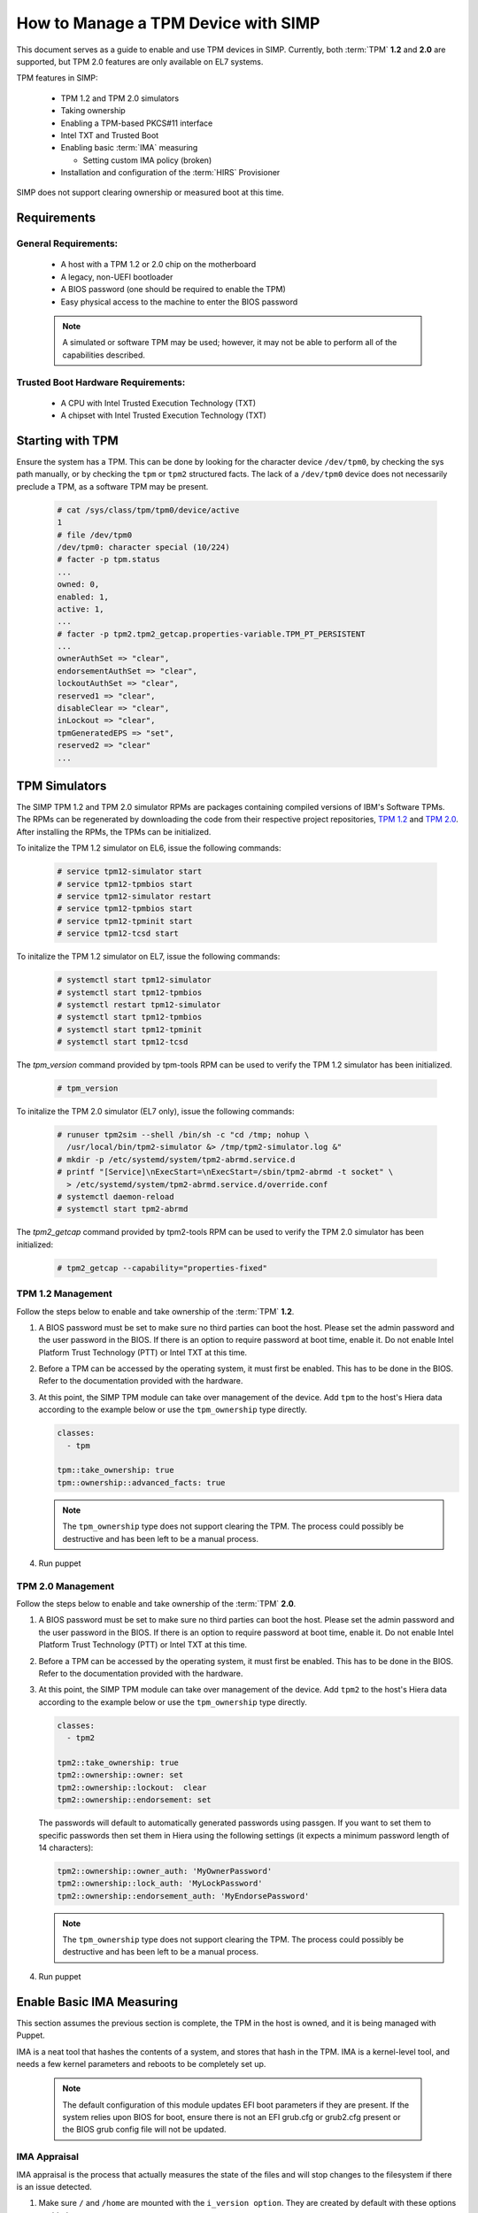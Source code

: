 How to Manage a TPM Device with SIMP
====================================

This document serves as a guide to enable and use TPM devices in SIMP.
Currently, both :term:`TPM` **1.2** and **2.0** are supported, but TPM 2.0
features are only available on EL7 systems.

TPM features in SIMP:

  * TPM 1.2 and TPM 2.0 simulators
  * Taking ownership
  * Enabling a TPM-based PKCS#11 interface
  * Intel TXT and Trusted Boot
  * Enabling basic :term:`IMA` measuring

    * Setting custom IMA policy (broken)

  * Installation and configuration of the :term:`HIRS` Provisioner

SIMP does not support clearing ownership or measured boot at this time.

Requirements
------------

General Requirements:
^^^^^^^^^^^^^^^^^^^^^

  * A host with a TPM 1.2 or 2.0 chip on the motherboard
  * A legacy, non-UEFI bootloader
  * A BIOS password (one should be required to enable the TPM)
  * Easy physical access to the machine to enter the BIOS password

  .. NOTE::
      A simulated or software TPM may be used; however, it may not be able
      to perform all of the capabilities described.


Trusted Boot Hardware Requirements:
^^^^^^^^^^^^^^^^^^^^^^^^^^^^^^^^^^^

  * A CPU with Intel Trusted Execution Technology (TXT)
  * A chipset with Intel Trusted Execution Technology (TXT)


Starting with TPM
-----------------

Ensure the system has a TPM.  This can be done by looking for the character
device ``/dev/tpm0``, by checking the sys path manually, or by checking the
``tpm`` or ``tpm2`` structured facts.  The lack of a ``/dev/tpm0`` device does
not necessarily preclude a TPM, as a software TPM may be present.

   .. code-block:: bash

      # cat /sys/class/tpm/tpm0/device/active
      1
      # file /dev/tpm0
      /dev/tpm0: character special (10/224)
      # facter -p tpm.status
      ...
      owned: 0,
      enabled: 1,
      active: 1,
      ...
      # facter -p tpm2.tpm2_getcap.properties-variable.TPM_PT_PERSISTENT
      ...
      ownerAuthSet => "clear",
      endorsementAuthSet => "clear",
      lockoutAuthSet => "clear",
      reserved1 => "clear",
      disableClear => "clear",
      inLockout => "clear",
      tpmGeneratedEPS => "set",
      reserved2 => "clear"
      ...

TPM Simulators
--------------

The SIMP TPM 1.2 and TPM 2.0 simulator RPMs are packages containing
compiled versions of IBM's Software TPMs. The RPMs can be regenerated by
downloading the code from their respective project repositories, `TPM 1.2`_ and 
`TPM 2.0`_. After installing the RPMs, the TPMs can be initialized.

To initalize the TPM 1.2 simulator on EL6, issue the following commands:

   .. code-block:: yaml

     # service tpm12-simulator start
     # service tpm12-tpmbios start
     # service tpm12-simulator restart
     # service tpm12-tpmbios start
     # service tpm12-tpminit start
     # service tpm12-tcsd start

To initalize the TPM 1.2 simulator on EL7, issue the following commands:

   .. code-block:: yaml

     # systemctl start tpm12-simulator
     # systemctl start tpm12-tpmbios
     # systemctl restart tpm12-simulator
     # systemctl start tpm12-tpmbios
     # systemctl start tpm12-tpminit
     # systemctl start tpm12-tcsd

The `tpm_version` command provided by tpm-tools RPM can be used to verify the 
TPM 1.2 simulator has been initialized.

   .. code-block:: yaml

     # tpm_version

To initalize the TPM 2.0 simulator (EL7 only), issue the following commands:

   .. code-block:: yaml

     # runuser tpm2sim --shell /bin/sh -c "cd /tmp; nohup \
       /usr/local/bin/tpm2-simulator &> /tmp/tpm2-simulator.log &"
     # mkdir -p /etc/systemd/system/tpm2-abrmd.service.d
     # printf "[Service]\nExecStart=\nExecStart=/sbin/tpm2-abrmd -t socket" \
       > /etc/systemd/system/tpm2-abrmd.service.d/override.conf
     # systemctl daemon-reload
     # systemctl start tpm2-abrmd

The `tpm2_getcap` command provided by tpm2-tools RPM can be used to verify the 
TPM 2.0 simulator has been initialized:
 
   .. code-block:: yaml

     # tpm2_getcap --capability="properties-fixed"

TPM 1.2 Management
^^^^^^^^^^^^^^^^^^

Follow the steps below to enable and take ownership of the :term:`TPM` **1.2**.

#. A BIOS password must be set to make sure no third parties can boot the host.
   Please set the admin password and the user password in the BIOS. If there is
   an option to require password at boot time, enable it. Do not enable Intel
   Platform Trust Technology (PTT) or Intel TXT at this time.

#. Before a TPM can be accessed by the operating system, it must first be
   enabled. This has to be done in the BIOS. Refer to the documentation
   provided with the hardware.

#. At this point, the SIMP TPM module can take over management of the device.
   Add ``tpm`` to the host's Hiera data according to the example below or use
   the ``tpm_ownership`` type directly.

   .. code-block:: yaml

     classes:
       - tpm

     tpm::take_ownership: true
     tpm::ownership::advanced_facts: true

   .. NOTE::
      The ``tpm_ownership`` type does not support clearing the TPM. The process
      could possibly be destructive and has been left to be a manual process.

#. Run puppet


TPM 2.0 Management
^^^^^^^^^^^^^^^^^^

Follow the steps below to enable and take ownership of the :term:`TPM` **2.0**.

#. A BIOS password must be set to make sure no third parties can boot the host.
   Please set the admin password and the user password in the BIOS. If there is
   an option to require password at boot time, enable it. Do not enable Intel
   Platform Trust Technology (PTT) or Intel TXT at this time.

#. Before a TPM can be accessed by the operating system, it must first be
   enabled. This has to be done in the BIOS. Refer to the documentation
   provided with the hardware.

#. At this point, the SIMP TPM module can take over management of the device.
   Add ``tpm2`` to the host's Hiera data according to the example below or use
   the ``tpm_ownership`` type directly.

   .. code-block:: yaml

     classes:
       - tpm2

     tpm2::take_ownership: true
     tpm2::ownership::owner: set
     tpm2::ownership::lockout:  clear
     tpm2::ownership::endorsement: set

   The passwords will default to automatically generated passwords using
   passgen. If you want to set them to specific passwords then set them in Hiera
   using the following settings (it expects a minimum password length of 14
   characters):

   .. code-block:: yaml

     tpm2::ownership::owner_auth: 'MyOwnerPassword'
     tpm2::ownership::lock_auth: 'MyLockPassword'
     tpm2::ownership::endorsement_auth: 'MyEndorsePassword'

   .. NOTE::
      The ``tpm_ownership`` type does not support clearing the TPM. The process
      could possibly be destructive and has been left to be a manual process.

#. Run puppet


Enable Basic IMA Measuring
--------------------------

This section assumes the previous section is complete, the TPM in the host is
owned, and it is being managed with Puppet.

IMA is a neat tool that hashes the contents of a system, and stores that hash in
the TPM. IMA is a kernel-level tool, and needs a few kernel parameters and
reboots to be completely set up.

   .. NOTE::
      The default configuration of this module updates EFI boot parameters if
      they are present. If the system relies upon BIOS for boot, ensure there
      is not an EFI grub.cfg or grub2.cfg present or the BIOS grub config file
      will not be updated.

IMA Appraisal
^^^^^^^^^^^^^

IMA appraisal is the process that actually measures the state of the files and
will stop changes to the filesystem if there is an issue detected.

#. Make sure ``/`` and ``/home`` are mounted with the ``i_version option``. They
   are created by default with these options enabled.

#. Modify the Hiera data and add the following class:

   .. code-block:: bash

     classes:
       - ima::appraise

#. Run Puppet to apply the policy changes to the system; the system will be
   configured to reboot into ``ima_appraise`` mode ``fix``. Reboot the system.

#. The files on the system must now be measured and recorded. In order to do
   this, every file owned by root and included in the policy must be touched.
   This step will take some time. Puppet will provide notification not to reboot
   the system until the process is complete. Puppet will provide an
   ``ima_appraise_enforce_reboot`` notification when the process is complete.

#. Reboot the system again to set the ``ima_appraise`` to ``enforce`` mode.

If the IMA appraisal needs to be performed again to update files after the
system is in ``enforce`` mode, the following steps may be taken:

#. Modify the Hiera data and add the following parameter:

   .. code-block:: bash

     ima::appraise::force_fixmode: true

#. Run Puppet to apply the policy to the system. The system will be configured
   to reboot into ``ima_appraise`` mode ``fix``. Reboot the system.

#. Run the script ``ima_security_attr_update.sh``. The files will be measured
   again and the values recorded; this will again take some time.

   .. code-block:: bash

      # /usr/local/bin/ima_security_attr_update.sh

#. When the appraisal is complete, Puppet will provide an
   ``ima_appraise_enforce_reboot`` notification. Set the ``force_fixmode``
   attribute in the Hiera data back to false, then run Puppet again and
   reboot the system.

   .. code-block:: bash

     ima::appraise::force_fixmode: true


IMA Appraisal Debugging Tips and Warnings
^^^^^^^^^^^^^^^^^^^^^^^^^^^^^^^^^^^^^^^^^

If you reboot and are getting SELinux errors or you do not have permissions
to access your files then you probably forgot to set ``i_version`` on your
mounts in ``/etc/fstab``.

If you reboot and it won't load the ``initramfs`` then the ``dracut``
update didn't run. You can fix this by rebooting without the ``ima`` kernel
settings, running ``dracut -f`` and then rebooting in ``ima_appraise`` mode
``fix``.


Managing IMA policy
^^^^^^^^^^^^^^^^^^^

This module can also support modifying which files IMA watches by editing the
``/sys/kernel/security/ima/policy``. Reference the module source file, located
at ``<environment path>/modules/ima/manifests/policy.pp`` for further
details on what can and cannot be measured.

.. WARNING::
   The current RedHat implementation of IMA does not seem to work after
   inserting our default policy (generated example in
   spec/files/default_ima_policy.conf). It causes the system to become
   read-only, even though it is only using supported configuration elements.
   The module will be updated soon with more sane defaults to allow for at least
   the minimal amount of a system to be measured. A reboot will fix the issue,
   but with a TPM you will have to enter the password again.

#. Modify the Hiera data and add the following class:

   .. code-block:: yaml

     classes:
       - ima::policy

#. Run Puppet, then reboot.


Enabling Trusted Boot (tboot) (TPM 1.2 Only)
--------------------------------------------

General Process
^^^^^^^^^^^^^^^

The steps in the section below provide guidance and automation to perform the
following:

#. Set BIOS password
#. Activate and own the TPM
#. Install the ``tboot`` package and reboot into the ``tboot no policy`` kernel
   entry
#. Download SINIT and put it in ``/boot``
#. Generate a policy and install it in the TPM NVRAM and ``/boot``
#. Update GRUB
#. Reboot into a measured state

For more information about tboot in general, reference external documentation:

* https://fedoraproject.org/wiki/Tboot
* The ``tboot`` docs found in ``/usr/share/tboot-*/*``
* https://wiki.gentoo.org/wiki/Trusted_Boot
* https://software.intel.com/sites/default/files/managed/2f/7f/Config_Guide_for_Trusted_Compute_Pools_in_RHEL_OpenStack_Platform.pdf


Steps
^^^^^

#. Enable Intel TXT and VT-d in the BIOS.

#. Boot into the kernel you want to trust (do not worry, this kernel will be
   preserved!)

#. Follow the instructions in 'Starting With TPM' and ensure:

   * The TPM is owned
   * You know the owner password
   * The SRK password is 'well-known' (``-z``)


#. Go to the `Intel site`_ and download the appropriate SINIT binary for your
   platform. Place this binary on a webserver, on the host itself, or in a
   profile module. This cannot be distributed by SIMP for licensing reasons.

#. Add the following settings to your Hiera data for nodes that will be using
   Trusted Boot. It is recommended to use a `hostgroup` for this.

   * ``tpm::tboot::sinit_name`` - The name of the binary downloaded in the previous step
   * ``tpm::tboot::sinit_source`` - Where Puppet can find this binary
   * ``tpm::tboot::owner_password`` - The owner password

   Here is an example used for testing:

   .. code-block:: yaml

      tpm::tboot::sinit_name: 2nd_gen_i5_i7_SINIT_51.BIN
      tpm::tboot::sinit_source: 'file:///root/txt/2nd_gen_i5_i7-SINIT_51/2nd_gen_i5_i7_SINIT_51.BIN'
      tpm::tboot::owner_password: "%{alias('tpm::ownership::owner_pass')}"

#. Add the ``tpm::tboot`` class to the classes array with ``tpm``.

   * The ``tpm::tboot`` class adds two boot entries to the GRUB configuration.
     One should read ``tboot``, and there should be one above it called
     something along the lines of ``tboot, no policy``.
   * The Trusted Boot process requires booting into the tboot kernel before
     creating the policy, so we have opted to create both entries. The
     intermediate, ``no policy`` boot option can later be removed by setting
     ``tpm::tboot::intermediate_grub_entry`` to ``false`` in Hiera.


#. Reboot into the ``tboot, no policy`` kernel entry.

#. Puppet should run at next boot, and create the policy. Log in, ensure
   ``/boot/list.data`` exists. If not, run puppet again.

#. Reboot into the ``tboot`` kernel entry.

#. Verify that the system has completed a measured launch by running
   ``txt-stat`` or checking the ``tboot`` fact.

   .. code-block:: bash

      # txt-stat
      # facter -p tboot

Trusted Boot Debugging Tips and Warnings
^^^^^^^^^^^^^^^^^^^^^^^^^^^^^^^^^^^^^^^^

*  The ``parse_err`` command will show the error code, ready to lookup in the
   error table included in the zip.
*  The ``tboot`` kernel option ``min_ram=0x2000000`` (which is default) is
   **REQUIRED** on systems with more than 4GB of memory.
*  Trusted Boot measures the file required to boot into a Linux environment,
   and updating those file will cause a system to boot into an untrusted state.
   Be careful updating the ``kernel`` packages and rebuilding the ``initramfs``
   (or running ``dracut``).

HIRS
----

The SIMP hirs_provisioner module installs and configures the :term:`HIRS` TPM
Provisoner on specified systems. An Attestation Certificate Authority must be
set up independently. Details of how to do this are provided on the
:term:`HIRS` website. Additionally, the Acceptance tests in the SIMP 
hirs_provisioner module include an example of how to do so.

To install and configure the HIRS TPM Provisioner, add the following Hiera:

   .. code-block:: yaml

     classes:
       - hirs_provisioner

     hirs_provisioner::config::aca_fqdn: 'aca.fullyqualified.domain'


.. _TPM 1.2: https://github.com/simp/simp-tpm12-simulator 
.. _TPM 2.0: https://github.com/simp/simp-tpm2-simulator 
.. _Intel Site: https://software.intel.com/en-us/articles/intel-trusted-execution-technology
